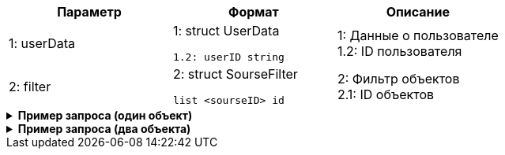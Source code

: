 |===
|*Параметр*             |*Формат*                     |*Описание*

|1: userData
a|1: struct UserData
[source, json, options="nowrap"]
----
1.2: userID string
----
|1: Данные о пользователе +
1.2: ID пользователя


|2: filter
a| 2: struct SourseFilter
[source, json, options="nowrap"]
----
list <sourseID> id
----

|2: Фильтр объектов +
2.1: ID объектов

|===

++++
<details>
<summary><b>Пример запроса (один объект)</b></summary>
++++
[source, json, options="nowrap"]
----
{
   "userData":{
      "id":123456
   },
   "filter":{
      "sourse":[
         12
      ]
   }
}
----
++++
</details>
++++


++++
<details>
<summary><b>Пример запроса (два объекта)</b></summary>
++++
[source, json, options="nowrap"]
----
{
   "userData":{
      "id":123456
   },
   "filter":{
      "sourse":[
         12,
         13
      ]
   }
}
----
++++
</details>
++++


